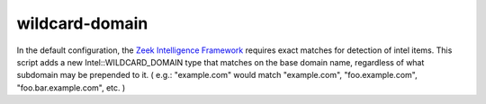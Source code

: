wildcard-domain
===============

In the default configuration, the `Zeek Intelligence Framework <https://docs.zeek.org/en/current/frameworks/intel.html>`_ requires exact matches for detection of intel items.
This script adds a new Intel::WILDCARD_DOMAIN type that matches on the base domain name, regardless of what subdomain may be prepended to it. 
( e.g.: "example.com" would match "example.com", "foo.example.com", "foo.bar.example.com", etc. )

